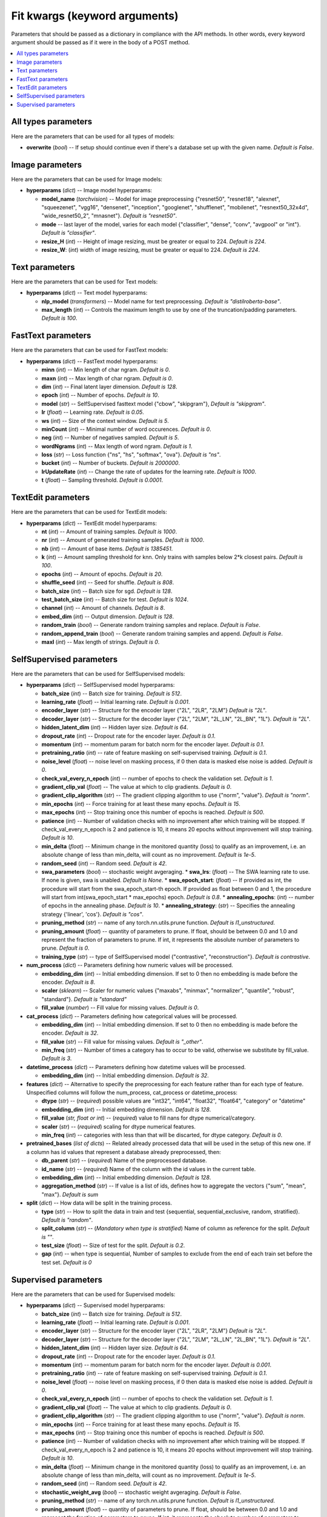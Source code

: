 ******************************
Fit kwargs (keyword arguments)
******************************

Parameters that should be passed as a dictionary in compliance with the
API methods. In other words, every keyword argument should be passed as if
it were in the body of a POST method.

.. contents:: :local: 
  
====================
All types parameters
====================
Here are the parameters that can be used for all types of models:

* **overwrite** (*bool*) -- If setup should continue even if there's a database 
  set up with the given name. *Default is False*.

================
Image parameters
================
Here are the parameters that can be used for Image models:

* **hyperparams** (*dict*) -- Image model hyperparams:  
 
  * **model_name** (*torchvision*) -- Model for image preprocessing
    {"resnet50", "resnet18", "alexnet", "squeezenet", "vgg16", "densenet", 
    "inception", "googlenet", "shufflenet", "mobilenet", "resnext50_32x4d",
    "wide_resnet50_2", "mnasnet"}. *Default is "resnet50"*.
  * **mode** -- last layer of the model, varies for each model
    {"classifier", "dense", "conv", "avgpool" or "int"}. *Default is "classifier"*.
  * **resize_H** (*int*) -- Height of image resizing, must be greater or
    equal to 224. *Default is 224*.
  * **resize_W**: (*int*) width of image resizing, must be greater or
    equal to 224. *Default is 224*.

===============
Text parameters
===============
Here are the parameters that can be used for Text models:

* **hyperparams** (*dict*) -- Text model hyperparams:   
  
  * **nlp_model** (*transformers*) -- Model name for text preprocessing. *Default is "distilroberta-base"*.
  * **max_length** (*int*) -- Controls the maximum length to use by one
    of the truncation/padding parameters. *Default is 100*.

===================
FastText parameters
===================
Here are the parameters that can be used for FastText models:

* **hyperparams** (*dict*) -- FastText model hyperparams: 

  * **minn** (*int*) -- Min length of char ngram. *Default is 0*.
  * **maxn** (*int*) -- Max length of char ngram. *Default is 0*.
  * **dim** (*int*) -- Final latent layer dimension. *Default is 128*.
  * **epoch** (*int*) -- Number of epochs. *Default is 10*.
  * **model** (*str*) -- SelfSupervised fasttext model {"cbow", "skipgram"},
    *Default is "skipgram"*.
  * **lr** (*float*) -- Learning rate. *Default is 0.05*.
  * **ws** (*int*) -- Size of the context window. *Default is 5*.
  * **minCount** (*int*) -- Minimal number of word occurences. *Default is 0*.
  * **neg** (*int*) -- Number of negatives sampled. *Default is 5*.
  * **wordNgrams** (*int*) -- Max length of word ngram. *Default is 1*.
  * **loss** (*str*) -- Loss function {"ns", "hs", "softmax", "ova"}. *Default is "ns"*.
  * **bucket** (*int*) -- Number of buckets. *Default is 2000000*.
  * **lrUpdateRate** (*int*) -- Change the rate of updates for the
    learning rate. *Default is 1000*.
  * **t** (*float*) -- Sampling threshold. *Default is 0.0001*.
  
===================
TextEdit parameters
===================
Here are the parameters that can be used for TextEdit models:

* **hyperparams** (*dict*) -- TextEdit model hyperparams: 

  * **nt** (*int*) -- Amount of training samples. *Default is 1000*.
  * **nr** (*int*) -- Amount of generated training samples. *Default is 1000*.
  * **nb** (*int*) -- Amount of  base items. *Default is 1385451*.
  * **k** (*int*) -- Amount sampling threshold for knn. Only trains with samples below 2*k closest pairs. *Default is 100*.
  * **epochs** (*int*) -- Amount of epochs. *Default is 20*.
  * **shuffle_seed** (*int*) -- Seed for shuffle. *Default is 808*.
  * **batch_size** (*int*) -- Batch size for sgd. *Default is 128*.
  * **test_batch_size** (*int*) -- Batch size for test. *Default is 1024*.
  * **channel** (*int*) -- Amount of channels. *Default is 8*.
  * **embed_dim** (*int*) -- Output dimension. *Default is 128*.
  * **random_train** (*bool*) -- Generate random training samples and replace. 
    *Default is False*.
  * **random_append_train** (*bool*) -- Generate random training samples and 
    append. *Default is False*.
  * **maxl** (*int*) -- Max length of strings. *Default is 0*.
  
=========================
SelfSupervised parameters
=========================
Here are the parameters that can be used for SelfSupervised models:

* **hyperparams** (*dict*) -- SelfSupervised model hyperparams: 

  * **batch_size** (*int*) -- Batch size for training. *Default is 512*.
  * **learning_rate** (*float*) -- Initial learning rate. *Default is 0.001*.
  * **encoder_layer** (*str*) -- Structure for the encoder layer {"2L", "2LR", "2LM"}
    *Default is "2L"*.
  * **decoder_layer** (*str*) -- Structure for the decoder layer {"2L", "2LM", "2L_LN", "2L_BN", "1L"}. 
    *Default is "2L"*.
  * **hidden_latent_dim** (*int*) -- Hidden layer size. *Default is 64*.
  * **dropout_rate** (*int*) -- Dropout rate for the encoder layer. *Default is 0.1*.
  * **momentum** (*int*) -- momentum param for batch norm for the encoder layer. *Default is 0.1*.
  * **pretraining_ratio** (*int*) -- rate of feature masking on self-supervised training. 
    *Default is 0.1*.
  * **noise_level** (*float*) -- noise level on masking process, if 0 then data is masked else noise is added. *Default is 0*.
  * **check_val_every_n_epoch** (*int*) -- number of epochs to check the validation set. *Default is 1*.
  * **gradient_clip_val** (*float*) -- The value at which to clip gradients. *Default is 0*.
  * **gradient_clip_algorithm** (*str*) -- The gradient clipping algorithm to use {"norm", "value"}. *Default is "norm"*.
  * **min_epochs** (*int*) -- Force training for at least these many epochs. *Default is 15*.
  * **max_epochs** (*int*) -- Stop training once this number of epochs is reached. *Default is 500*.
  * **patience** (*int*) -- Number of validation checks with no improvement after which training will be stopped.
    If check_val_every_n_epoch is 2 and patience is 10, it means 20 epochs without improvement will stop training. *Default is 10*.    
  * **min_delta** (*float*) -- Minimum change in the monitored quantity (loss) to qualify as an improvement,
    i.e. an absolute change of less than min_delta, will count as no improvement. *Default is 1e-5*.
  * **random_seed** (*int*) -- Random seed. *Default is 42*.
  * **swa_parameters** (*bool*) -- stochastic weight avgeraging.
    * **swa_lrs**: (*float*) -- The SWA learning rate to use. If none is given, swa is unabled. *Default is None*. 
    * **swa_epoch_start**: (*float*) -- If provided as int, the procedure will start from the swa_epoch_start-th epoch. If provided as float between 0 and 1, the procedure will start from int(swa_epoch_start * max_epochs) epoch. *Default is 0.8*. 
    * **annealing_epochs**: (*int*) -- number of epochs in the annealing phase. *Default is 10*. 
    * **annealing_strategy**: (*str*) -- Specifies the annealing strategy {'linear', 'cos'}. *Default is "cos"*.
  * **pruning_method** (*str*) -- name of any torch.nn.utils.prune function. *Default is l1_unstructured*.
  * **pruning_amount** (*float*) -- quantity of parameters to prune. 
    If float, should be between 0.0 and 1.0 and represent the fraction of parameters to prune.
    If int, it represents the absolute number of parameters to prune. *Default is 0*.
  * **training_type** (*str*) -- type of SelfSupervised model {"contrastive", "reconstruction"}. *Default is contrastive*.

* **num_process** (*dict*) -- Parameters defining how numeric values will be processed.
   
  * **embedding_dim** (*int*) -- Initial embedding dimension. If set to 0 then 
    no embedding is made before the encoder. *Default is 8*.
  * **scaler** (*sklearn*) -- Scaler for numeric values {"maxabs", "minmax", "normalizer", 
    "quantile", "robust", "standard"}. *Default is "standard"*
  * **fill_value** (*number*) -- Fill value for missing values. *Default is 0*.

* **cat_process** (*dict*) -- Parameters defining how categorical values will be processed.
   
  * **embedding_dim** (*int*) -- Initial embedding dimension. If set to 0 then 
    no embedding is made before the encoder. *Default is 32*.
  * **fill_value** (*str*) -- Fill value for missing values. *Default is "_other"*.
  * **min_freq** (*str*) -- Number of times a category has to occur to be valid,
    otherwise we substitute by fill_value. *Default is 3*.

* **datetime_process** (*dict*) -- Parameters defining how datetime values will be processed.
    
  * **embedding_dim** (*int*) -- Initial embedding dimension. *Default is 32*.

* **features** (*dict*) -- Alternative to specify the preprocessing for each feature rather than for each type of feature. Unspecified columns will 
  follow the num_process, cat_process or datetime_process:
  
  * **dtype** (*str*) -- (*required*) possible values are "int32", "int64", "float32", "float64", "category" or "datetime"
  * **embedding_dim** (*int*) -- Initial embedding dimension. *Default is 128*.
  * **fill_value** (*str, float or int*) -- (*required*) value to fill nans for dtype numerical/category.
  * **scaler** (*str*) -- (*required*) scaling for dtype numerical features.
  * **min_freq** (*int*) -- categories with less than that will be discarted, for dtype category. *Default is 0*.

* **pretrained_bases** (*list of dicts*) -- Related already processed data that will be used in the setup of this new one. If a column has id values that 
  represent a database already preprocessed, then:

  * **db_parent** (*str*) -- (*required*) Name of the preprocessed database.
  * **id_name** (*str*) -- (*required*) Name of the column with the id values in the current table.
  * **embedding_dim** (*int*) -- Initial embedding dimension. *Default is 128*.
  * **aggregation_method** (*str*) -- If value is a list of ids, defines how to aggregate the vectors {"sum", "mean", "max"}. *Default is sum*
  
* **split** (*dict*) -- How data will be split in the training process.
   
  * **type** (*str*) -- How to split the data in train and test {sequential, sequential_exclusive, random, stratified}. *Default is "random"*.
  * **split_column** (*str*) -- (*Mandatory when type is stratified*) Name of column as reference for the split. *Default is ""*.
  * **test_size** (*float*) -- Size of test for the split. *Default is 0.2*.
  * **gap** (*int*) -- when type is sequential, Number of samples to exclude from the end of each train set before the test set. *Default is 0*

=====================
Supervised parameters
=====================
Here are the parameters that can be used for Supervised models:

* **hyperparams** (*dict*) -- Supervised model hyperparams: 

  * **batch_size** (*int*) -- Batch size for training. *Default is 512*.
  * **learning_rate** (*float*) -- Initial learning rate. *Default is 0.001*.
  * **encoder_layer** (*str*) -- Structure for the encoder layer {"2L", "2LR", "2LM"}
    *Default is "2L"*.
  * **decoder_layer** (*str*) -- Structure for the decoder layer {"2L", "2LM", "2L_LN", "2L_BN", "1L"}. 
    *Default is "2L"*.
  * **hidden_latent_dim** (*int*) -- Hidden layer size. *Default is 64*.
  * **dropout_rate** (*int*) -- Dropout rate for the encoder layer. *Default is 0.1*.
  * **momentum** (*int*) -- momentum param for batch norm for the encoder layer. *Default is 0.001*.
  * **pretraining_ratio** (*int*) -- rate of feature masking on self-supervised training. 
    *Default is 0.1*.
  * **noise_level** (*float*) -- noise level on masking process, if 0 then data is masked else noise is added. *Default is 0*.
  * **check_val_every_n_epoch** (*int*) -- number of epochs to check the validation set. *Default is 1*.
  * **gradient_clip_val** (*float*) -- The value at which to clip gradients. *Default is 0*.
  * **gradient_clip_algorithm** (*str*) -- The gradient clipping algorithm to use {"norm", "value"}. *Default is norm*.
  * **min_epochs** (*int*) -- Force training for at least these many epochs. *Default is 15*.
  * **max_epochs** (*int*) -- Stop training once this number of epochs is reached. *Default is 500*.
  * **patience** (*int*) -- Number of validation checks with no improvement after which training will be stopped.
    If check_val_every_n_epoch is 2 and patience is 10, it means 20 epochs without improvement will stop training. *Default is 10*.    
  * **min_delta** (*float*) -- Minimum change in the monitored quantity (loss) to qualify as an improvement,
    i.e. an absolute change of less than min_delta, will count as no improvement. *Default is 1e-5*.
  * **random_seed** (*int*) -- Random seed. *Default is 42*.
  * **stochastic_weight_avg** (*bool*) -- stochastic weight avgeraging. *Default is False*.
  * **pruning_method** (*str*) -- name of any torch.nn.utils.prune function. *Default is l1_unstructured*.
  * **pruning_amount** (*float*) -- quantity of parameters to prune. 
    If float, should be between 0.0 and 1.0 and represent the fraction of parameters to prune.
    If int, it represents the absolute number of parameters to prune. *Default is 0*.


* **num_process** (*dict*) -- Parameters defining how numeric values will be processed.
   
  * **embedding_dim** (*int*) -- Initial embedding dimension. If set to 0 then 
    no embedding is made before the encoder. *Default is 8*.
  * **scaler** (*sklearn*) -- Scaler for numeric values {"maxabs", "minmax", "normalizer", 
    "quantile", "robust", "standard"}. *Default is "standard"*
  * **fill_value** (*number*) -- Fill value for missing values. *Default is 0*.

* **cat_process** (*dict*) -- Parameters defining how categorical values will be processed.
   
  * **embedding_dim** (*int*) -- Initial embedding dimension. If set to 0 then 
    no embedding is made before the encoder. *Default is 32*.
  * **fill_value** (*str*) -- Fill value for missing values. *Default is "_other"*.
  * **min_freq** (*str*) -- Number of times a category has to occur to be valid,
    otherwise we substitute by fill_value. *Default is 3*.

* **datetime_process** (*dict*) -- Parameters defining how datetime values will be processed.
    
  * **embedding_dim** (*int*) -- Initial embedding dimension. *Default is 32*.

* **features** (*dict*) -- Alternative to specify the preprocessing for each feature rather than for each type of feature. Unspecified columns will 
  follow the num_process, cat_process or datetime_process:
  
  * **dtype** (*str*) -- (*required*) possible values are "int32", "int64", "float32", "float64", "category" or "datetime"
  * **embedding_dim** (*int*) -- Initial embedding dimension. *Default is 128*.
  * **fill_value** (*str, float or int*) -- (*required*) value to fill nans for dtype numerical/category.
  * **scaler** (*str*) -- (*required*) scaling for dtype numerical features.
  * **min_freq** (*int*) -- categories with less than that will be discarted, for dtype category. *Default is 0*.

* **pretrained_bases** (*list of dicts*) -- Related already processed data that will be used in the setup of this new one. If a column has id values that 
  represent a database already preprocessed, then:

  * **db_parent** (*str*) -- (*required*) Name of the preprocessed database.
  * **id_name** (*str*) -- (*required*) Name of the column with the id values in the current table.
  * **embedding_dim** (*int*) -- Initial embedding dimension. *Default is 128*.
  * **aggregation_method** (*str*) -- If value is a list of ids, defines how to aggregate the vectors {"sum", "mean", "max"}. *Default is sum*

* **label** (*dict*) -- Label of each ID.

  * **task** (*str*) -- (*required*) Supervised task type {"classification", "metric_classification", "regression", 
    "quantile_regression"}.
  * **label_name** (*str*) -- (*required*) Column name with target values.
  * **regression_scaler** (*str*) -- type of scaling to apply to label on regression models {"None", "log1p", "standard", "log1p+standard"}. *Default is None*.
  * **quantiles** (*list of floats*) -- quantiles for quantile_regression. *Default is [0.1, 0.5, 0.9]*.

* **split** (*dict*) -- How data will be split in the training process.  
   
  * **type** (*str*) -- How to split the data in train and test {sequential, sequential_exclusive, random, stratified}. *Default is "random"*.
  * **split_column** (*str*) -- (*Mandatory when type is stratified*) Name of column as reference for the split. *Default is ""*.
  * **test_size** (*float*) -- Size of test for the split. *Default is 0.2*.
  * **gap** (*int*) -- when type is sequential, Number of samples to exclude from the end of each train set before the test set. *Default is 0*